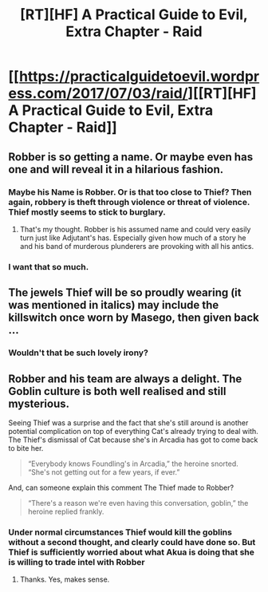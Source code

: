 #+TITLE: [RT][HF] A Practical Guide to Evil, Extra Chapter - Raid

* [[https://practicalguidetoevil.wordpress.com/2017/07/03/raid/][[RT][HF] A Practical Guide to Evil, Extra Chapter - Raid]]
:PROPERTIES:
:Author: MoralRelativity
:Score: 20
:DateUnix: 1499055434.0
:DateShort: 2017-Jul-03
:END:

** Robber is so getting a name. Or maybe even has one and will reveal it in a hilarious fashion.
:PROPERTIES:
:Author: JdubCT
:Score: 7
:DateUnix: 1499099646.0
:DateShort: 2017-Jul-03
:END:

*** Maybe his Name is Robber. Or is that too close to Thief? Then again, robbery is theft through violence or threat of violence. Thief mostly seems to stick to burglary.
:PROPERTIES:
:Author: DCarrier
:Score: 4
:DateUnix: 1499124161.0
:DateShort: 2017-Jul-04
:END:

**** That's my thought. Robber is his assumed name and could very easily turn just like Adjutant's has. Especially given how much of a story he and his band of murderous plunderers are provoking with all his antics.
:PROPERTIES:
:Author: JdubCT
:Score: 4
:DateUnix: 1499124900.0
:DateShort: 2017-Jul-04
:END:


*** I want that so much.
:PROPERTIES:
:Author: MoralRelativity
:Score: 2
:DateUnix: 1499127390.0
:DateShort: 2017-Jul-04
:END:


** The jewels Thief will be so proudly wearing (it was mentioned in italics) may include the killswitch once worn by Masego, then given back ...
:PROPERTIES:
:Author: Kawoomba
:Score: 5
:DateUnix: 1499126397.0
:DateShort: 2017-Jul-04
:END:

*** Wouldn't that be such lovely irony?
:PROPERTIES:
:Author: MoralRelativity
:Score: 2
:DateUnix: 1499127363.0
:DateShort: 2017-Jul-04
:END:


** Robber and his team are always a delight. The Goblin culture is both well realised and still mysterious.

Seeing Thief was a surprise and the fact that she's still around is another potential complication on top of everything Cat's already trying to deal with. The Thief's dismissal of Cat because she's in Arcadia has got to come back to bite her.

#+begin_quote
  “Everybody knows Foundling's in Arcadia,” the heroine snorted. “She's not getting out for a few years, if ever.”
#+end_quote

And, can someone explain this comment The Thief made to Robber?

#+begin_quote
  “There's a reason we're even having this conversation, goblin,” the heroine replied frankly.
#+end_quote
:PROPERTIES:
:Author: MoralRelativity
:Score: 3
:DateUnix: 1499077110.0
:DateShort: 2017-Jul-03
:END:

*** Under normal circumstances Thief would kill the goblins without a second thought, and clearly could have done so. But Thief is sufficiently worried about what Akua is doing that she is willing to trade intel with Robber
:PROPERTIES:
:Author: ATRDCI
:Score: 6
:DateUnix: 1499094593.0
:DateShort: 2017-Jul-03
:END:

**** Thanks. Yes, makes sense.
:PROPERTIES:
:Author: MoralRelativity
:Score: 2
:DateUnix: 1499127438.0
:DateShort: 2017-Jul-04
:END:
